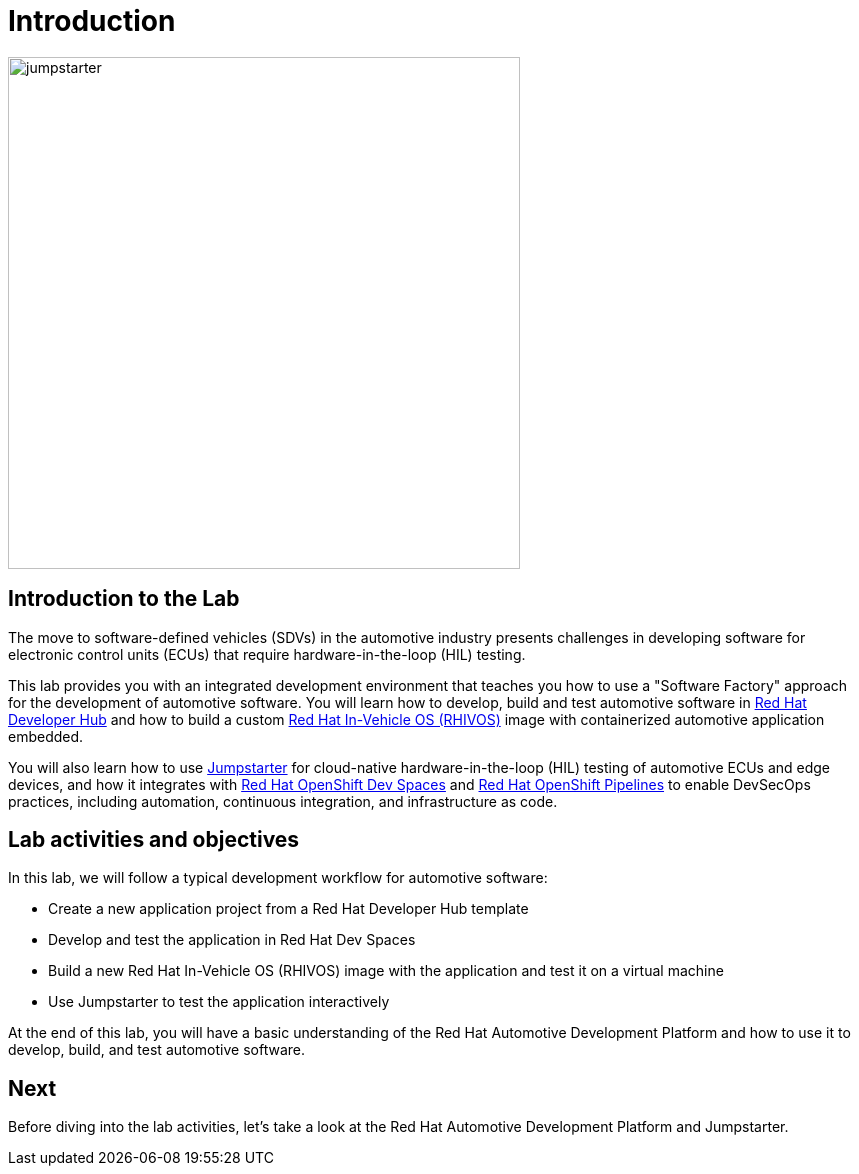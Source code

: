 = Introduction

image::jumpstarter.svg[width=512px]

== Introduction to the Lab

The move to software-defined vehicles (SDVs) in the automotive industry presents challenges in developing software for electronic control units (ECUs) that 
require hardware-in-the-loop (HIL) testing.

This lab provides you with an integrated development environment that teaches you how to use a "Software Factory" approach for the 
development of automotive software. You will learn how to develop, build and test automotive software 
in https://developers.redhat.com/rhdh/overview[Red Hat Developer Hub] and how to build a 
custom https://www.redhat.com/en/blog/new-standard-red-hat-vehicle-operating-system-modern-and-future-vehicles[Red Hat In-Vehicle OS (RHIVOS)] image with 
containerized automotive application embedded. 

You will also learn how to use https://jumpstarter.dev/[Jumpstarter] for cloud-native hardware-in-the-loop (HIL) testing 
of automotive ECUs and edge devices, and how it integrates with https://developers.redhat.com/products/openshift-dev-spaces/overview[Red Hat OpenShift Dev Spaces] 
and https://www.redhat.com/en/technologies/cloud-computing/openshift/pipelines[Red Hat OpenShift Pipelines] to enable DevSecOps practices, 
including automation, continuous integration, and infrastructure as code.

== Lab activities and objectives

In this lab, we will follow a typical development workflow for automotive software:

* Create a new application project from a Red Hat Developer Hub template
* Develop and test the application in Red Hat Dev Spaces
* Build a new Red Hat In-Vehicle OS (RHIVOS) image with the application and test it on a virtual machine
* Use Jumpstarter to test the application interactively

At the end of this lab, you will have a basic understanding of the Red Hat Automotive Development Platform and how to use it to develop, build, and test automotive software.

== Next

Before diving into the lab activities, let's take a look at the Red Hat Automotive Development Platform and Jumpstarter.
